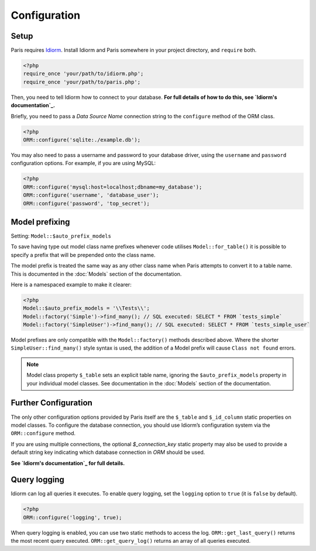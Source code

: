 Configuration
=============

Setup
~~~~~

Paris requires `Idiorm`_. Install Idiorm and Paris somewhere in your
project directory, and ``require`` both.

.. code-block:: php

    <?php
    require_once 'your/path/to/idiorm.php';
    require_once 'your/path/to/paris.php';

Then, you need to tell Idiorm how to connect to your database. **For
full details of how to do this, see `Idiorm's documentation`_.**

Briefly, you need to pass a *Data Source Name* connection string to the
``configure`` method of the ORM class.

.. code-block:: php

    <?php
    ORM::configure('sqlite:./example.db');

You may also need to pass a username and password to your database
driver, using the ``username`` and ``password`` configuration options.
For example, if you are using MySQL:

.. code-block:: php

    <?php
    ORM::configure('mysql:host=localhost;dbname=my_database');
    ORM::configure('username', 'database_user');
    ORM::configure('password', 'top_secret');

Model prefixing
~~~~~~~~~~~~~~~

Setting: ``Model::$auto_prefix_models``

To save having type out model class name prefixes whenever code utilises ``Model::for_table()``
it is possible to specify a prefix that will be prepended onto the class name.

The model prefix is treated the same way as any other class name when Paris
attempts to convert it to a table name. This is documented in the :doc:`Models`
section of the documentation.

Here is a namespaced example to make it clearer:

.. code-block:: php

    <?php
    Model::$auto_prefix_models = '\\Tests\\';
    Model::factory('Simple')->find_many(); // SQL executed: SELECT * FROM `tests_simple`
    Model::factory('SimpleUser')->find_many(); // SQL executed: SELECT * FROM `tests_simple_user`

Model prefixes are only compatible with the ``Model::factory()`` methods described above.
Where the shorter ``SimpleUser::find_many()`` style syntax is used, the addition of a
Model prefix will cause ``Class not found`` errors.

.. note::

    Model class property ``$_table`` sets an explicit table name, ignoring the
    ``$auto_prefix_models`` property in your individual model classes. See documentation in
    the :doc:`Models` section of the documentation.


Further Configuration
~~~~~~~~~~~~~~~~~~~~~

The only other configuration options provided by Paris itself are the
``$_table`` and ``$_id_column`` static properties on model classes. To
configure the database connection, you should use Idiorm’s configuration
system via the ``ORM::configure`` method.

If you are using multiple connections, the optional `$_connection_key` static property may also be used to provide a default string key indicating which database connection in `ORM` should be used.

**See `Idiorm's documentation`_ for full details.**

Query logging
~~~~~~~~~~~~~

Idiorm can log all queries it executes. To enable query logging, set the
``logging`` option to ``true`` (it is ``false`` by default).

.. code-block:: php

    <?php
    ORM::configure('logging', true);

When query logging is enabled, you can use two static methods to access
the log. ``ORM::get_last_query()`` returns the most recent query
executed. ``ORM::get_query_log()`` returns an array of all queries
executed.

.. _Idiorm's documentation: http://github.com/j4mie/idiorm/
.. _Idiorm: http://github.com/j4mie/idiorm/
